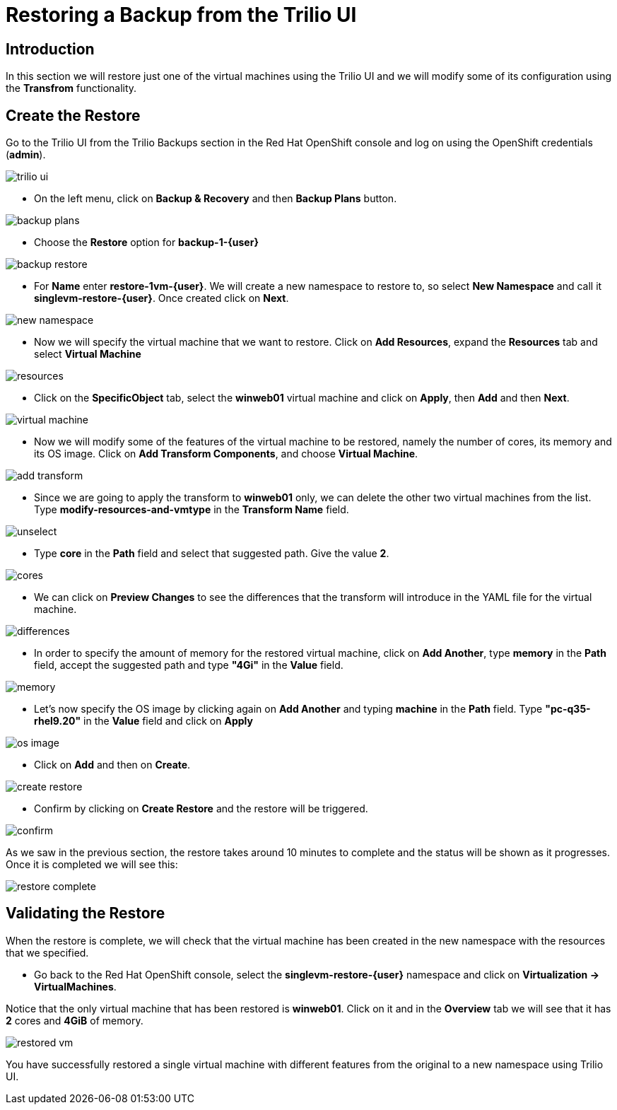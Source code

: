 = Restoring a Backup from the Trilio UI

== Introduction

In this section we will restore just one of the virtual machines using the Trilio UI and we will modify some of its configuration using the *Transfrom* functionality.

== Create the Restore

Go to the Trilio UI from the Trilio Backups section in the Red Hat OpenShift console and log on using the OpenShift credentials (*admin*).

image::../assets/images/trilio-ui.png[]

* On the left menu, click on *Backup & Recovery* and then *Backup Plans* button.

image::../assets/images/backup-plans.png[]

* Choose the *Restore* option for *backup-1-{user}*

image::../assets/images/backup-restore.png[]

* For *Name* enter *restore-1vm-{user}*.
We will create a new namespace to restore to, so select *New Namespace* and call it *singlevm-restore-{user}*.
Once created click on *Next*.

image::../assets/images/new-namespace.png[]

* Now we will specify the virtual machine that we want to restore.
Click on *Add Resources*, expand the *Resources* tab and select *Virtual Machine*

image::../assets/images/resources.png[]

* Click on the *SpecificObject* tab, select the *winweb01* virtual machine and click on *Apply*, then *Add* and then *Next*.

image::../assets/images/virtual-machine.png[]

* Now we will modify some of the features of the virtual machine to be restored, namely the number of cores, its memory and its OS image.
Click on *Add Transform Components*, and choose *Virtual Machine*.

image::../assets/images/add-transform.png[]

* Since we are going to apply the transform to *winweb01* only, we can delete the other two virtual machines from the list.
Type *modify-resources-and-vmtype* in the *Transform Name* field.

image::../assets/images/unselect.png[]

* Type *core* in the *Path* field and select that suggested path. Give the value *2*.

image::../assets/images/cores.png[]

* We can click on *Preview Changes* to see the differences that the transform will introduce in the YAML file for the virtual machine.

image::../assets/images/differences.png[]

* In order to specify the amount of memory for the restored virtual machine, click on *Add Another*, type *memory* in the *Path* field, accept the suggested path and type *"4Gi"* in the *Value* field.

image::../assets/images/memory.png[]

* Let's now specify the OS image by clicking again on *Add Another* and typing *machine* in the *Path* field.
Type *"pc-q35-rhel9.20"* in the *Value* field and click on *Apply*

image::../assets/images/os-image.png[]

* Click on *Add* and then on *Create*.

image::../assets/images/create-restore.png[]

* Confirm by clicking on *Create Restore* and the restore will be triggered.

image::../assets/images/confirm.png[]

As we saw in the previous section, the restore takes around 10 minutes to complete and the status will be shown as it progresses. Once it is completed we will see this:

image::../assets/images/restore-complete.png[]

== Validating the Restore

When the restore is complete, we will check that the virtual machine has been created in the new namespace with the resources that we specified.

* Go back to the Red Hat OpenShift console, select the *singlevm-restore-{user}* namespace and click on *Virtualization -> VirtualMachines*.

Notice that the only virtual machine that has been restored is *winweb01*.
Click on it and in the *Overview* tab we will see that it has *2* cores and *4GiB* of memory.

image::../assets/images/restored-vm.png[]

You have successfully restored a single virtual machine with different features from the original to a new namespace using Trilio UI.
